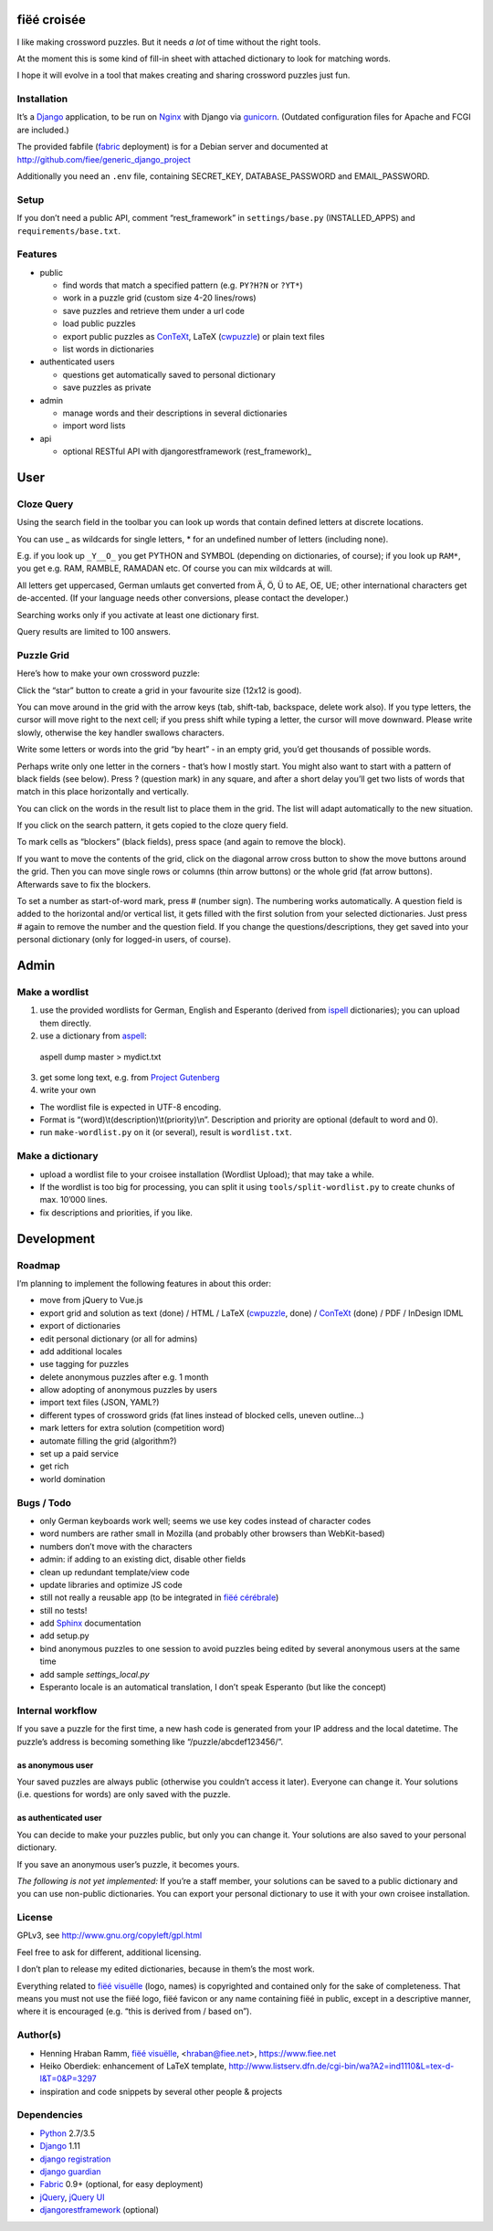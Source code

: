 fiëé croisée
============

I like making crossword puzzles. But it needs *a lot* of time without the right tools. 

At the moment this is some kind of fill-in sheet with attached dictionary to look for matching words.

I hope it will evolve in a tool that makes creating and sharing crossword puzzles just fun.


Installation
------------

It’s a Django_ application, to be run on Nginx_ with Django via gunicorn_.
(Outdated configuration files for Apache and FCGI are included.)

The provided fabfile (fabric_ deployment) is for a Debian server 
and documented at http://github.com/fiee/generic_django_project

Additionally you need an ``.env`` file, containing SECRET_KEY,
DATABASE_PASSWORD and EMAIL_PASSWORD.


Setup
-----

If you don’t need a public API, comment “rest_framework” in ``settings/base.py``
(INSTALLED_APPS) and ``requirements/base.txt``.


Features
--------

* public

  * find words that match a specified pattern (e.g. ``PY?H?N`` or ``?YT*``)
  * work in a puzzle grid (custom size 4-20 lines/rows)
  * save puzzles and retrieve them under a url code
  * load public puzzles
  * export public puzzles as ConTeXt_, LaTeX (cwpuzzle_) or plain text files
  * list words in dictionaries

* authenticated users

  * questions get automatically saved to personal dictionary
  * save puzzles as private

* admin

  * manage words and their descriptions in several dictionaries
  * import word lists

* api

  * optional RESTful API with djangorestframework (rest_framework)_


User
====

Cloze Query
-----------

Using the search field in the toolbar you can look up words that contain defined letters at discrete locations.

You can use _ as wildcards for single letters, * for an undefined number of letters (including none).

E.g. if you look up ``_Y__O_`` you get PYTHON and SYMBOL (depending on dictionaries, of course);
if you look up ``RAM*``, you get e.g. RAM, RAMBLE, RAMADAN etc. Of course you can mix wildcards at will.

All letters get uppercased, German umlauts get converted from Ä, Ö, Ü to AE, OE, UE; other international
characters get de-accented. (If your language needs other conversions, please contact the developer.)

Searching works only if you activate at least one dictionary first.

Query results are limited to 100 answers.


Puzzle Grid
-----------

Here’s how to make your own crossword puzzle:

Click the “star” button to create a grid in your favourite size (12x12 is good).

You can move around in the grid with the arrow keys (tab, shift-tab, backspace,
delete work also).
If you type letters, the cursor will move right to the next cell;
if you press shift while typing a letter, the cursor will move downward.
Please write slowly, otherwise the key handler swallows characters.

Write some letters or words into the grid “by heart” - in an empty grid, you’d
get thousands of possible words.

Perhaps write only one letter in the corners - that’s how I mostly start.
You might also want to start with a pattern of black fields (see below).
Press ? (question mark) in any square, and after a short delay you’ll get
two lists of words that match in this place horizontally and vertically.

You can click on the words in the result list to place them in the grid.
The list will adapt automatically to the new situation.

If you click on the search pattern, it gets copied to the cloze query field.

To mark cells as “blockers” (black fields), press space (and again to remove the block).

If you want to move the contents of the grid, click on the diagonal arrow cross
button to show the move buttons around the grid.
Then you can move single rows or columns (thin arrow buttons) or the whole grid
(fat arrow buttons). Afterwards save to fix the blockers.

To set a number as start-of-word mark, press # (number sign).
The numbering works automatically.
A question field is added to the horizontal and/or vertical list,
it gets filled with the first solution from your selected dictionaries.
Just press # again to remove the number and the question field.
If you change the questions/descriptions, they get saved into your personal
dictionary (only for logged-in users, of course).
 


Admin
=====

Make a wordlist
---------------

1. use the provided wordlists for German, English and Esperanto 
   (derived from ispell_ dictionaries); you can upload them directly.
2. use a dictionary from aspell_:

 aspell dump master > mydict.txt

3. get some long text, e.g. from `Project Gutenberg`_
4. write your own

* The wordlist file is expected in UTF-8 encoding.
* Format is “(word)\\t(description)\\t(priority)\\n”.
  Description and priority are optional (default to word and 0).
* run ``make-wordlist.py`` on it (or several), result is ``wordlist.txt``.


Make a dictionary
-----------------

* upload a wordlist file to your croisee installation (Wordlist Upload);
  that may take a while.
* If the wordlist is too big for processing, you can split it using
  ``tools/split-wordlist.py`` to create chunks of max. 10’000 lines.
* fix descriptions and priorities, if you like.


Development
===========

Roadmap
-------

I’m planning to implement the following features in about this order:

* move from jQuery to Vue.js
* export grid and solution as text (done) / HTML / LaTeX (cwpuzzle_, done) / ConTeXt_ (done) / PDF / InDesign IDML
* export of dictionaries
* edit personal dictionary (or all for admins)
* add additional locales
* use tagging for puzzles
* delete anonymous puzzles after e.g. 1 month
* allow adopting of anonymous puzzles by users
* import text files (JSON, YAML?)
* different types of crossword grids (fat lines instead of blocked cells, uneven outline...)
* mark letters for extra solution (competition word)
* automate filling the grid (algorithm?)
* set up a paid service
* get rich
* world domination


Bugs / Todo
-----------

* only German keyboards work well; seems we use key codes instead of character codes
* word numbers are rather small in Mozilla (and probably other browsers than WebKit-based)
* numbers don’t move with the characters
* admin: if adding to an existing dict, disable other fields
* clean up redundant template/view code
* update libraries and optimize JS code
* still not really a reusable app (to be integrated in `fiëé cérébrale`_)
* still no tests!
* add Sphinx_ documentation
* add setup.py
* bind anonymous puzzles to one session to avoid puzzles being edited by several anonymous users at the same time
* add sample `settings_local.py`
* Esperanto locale is an automatical translation, I don’t speak Esperanto (but like the concept)


Internal workflow
-----------------

If you save a puzzle for the first time, a new hash code is generated
from your IP address and the local datetime.
The puzzle’s address is becoming something like “/puzzle/abcdef123456/”.

as anonymous user
^^^^^^^^^^^^^^^^^

Your saved puzzles are always public (otherwise you couldn’t access it later).
Everyone can change it.
Your solutions (i.e. questions for words) are only saved with the puzzle.

as authenticated user
^^^^^^^^^^^^^^^^^^^^^

You can decide to make your puzzles public, but only you can change it.
Your solutions are also saved to your personal dictionary.

If you save an anonymous user’s puzzle, it becomes yours.

*The following is not yet implemented:*
If you’re a staff member, your solutions can be saved to a public dictionary
and you can use non-public dictionaries.
You can export your personal dictionary to use it with your own croisee
installation.


License
-------

GPLv3, see http://www.gnu.org/copyleft/gpl.html

Feel free to ask for different, additional licensing.

I don’t plan to release my edited dictionaries, because in them’s the most work.

Everything related to `fiëé visuëlle`_ (logo, names) is copyrighted and
contained only for the sake of completeness.
That means you must not use the fiëé logo, fiëé favicon or any name containing
fiëé in public, except in a descriptive manner, where it is encouraged
(e.g. “this is derived from / based on”).


Author(s)
---------

* Henning Hraban Ramm, `fiëé visuëlle`_, <hraban@fiee.net>, https://www.fiee.net
* Heiko Oberdiek: enhancement of LaTeX template,
  http://www.listserv.dfn.de/cgi-bin/wa?A2=ind1110&L=tex-d-l&T=0&P=3297
* inspiration and code snippets by several other people & projects


Dependencies
------------

* Python_ 2.7/3.5
* Django_ 1.11
* `django registration`_
* `django guardian`_
* Fabric_ 0.9+ (optional, for easy deployment)
* jQuery_, `jQuery UI`_
* djangorestframework_ (optional)


.. _fiëé visuëlle: https://www.fiee.net
.. _fiëé cérébrale: http://www.cerebrale.net

.. _Python: http://www.python.org
.. _Sphinx: http://sphinx.pocoo.org/
.. _Fabric: http://docs.fabfile.org/
.. _gunicorn: http://gunicorn.org/

.. _Django: http://www.djangoproject.com
.. _django registration: https://bitbucket.org/ubernostrum/django-registration/
.. _django guardian: http://packages.python.org/django-guardian/
.. _djangorestframework: http://django-rest-framework.org/

.. _YUI grids css: http://developer.yahoo.com/yui/grids/
.. _jQuery: http://docs.jquery.com/
.. _jQuery UI: http://jqueryui.com/demos/

.. _Nginx: http://wiki.nginx.org/
.. _ConTeXt: http://wiki.contextgarden.net
.. _cwpuzzle: http://ctan.org/tex-archive/macros/latex/contrib/gene/crossword
.. _Project Gutenberg: http://www.gutenberg.org

.. _ispell: http://ficus-www.cs.ucla.edu/geoff/ispell.html
.. _aspell: http://aspell.net/

